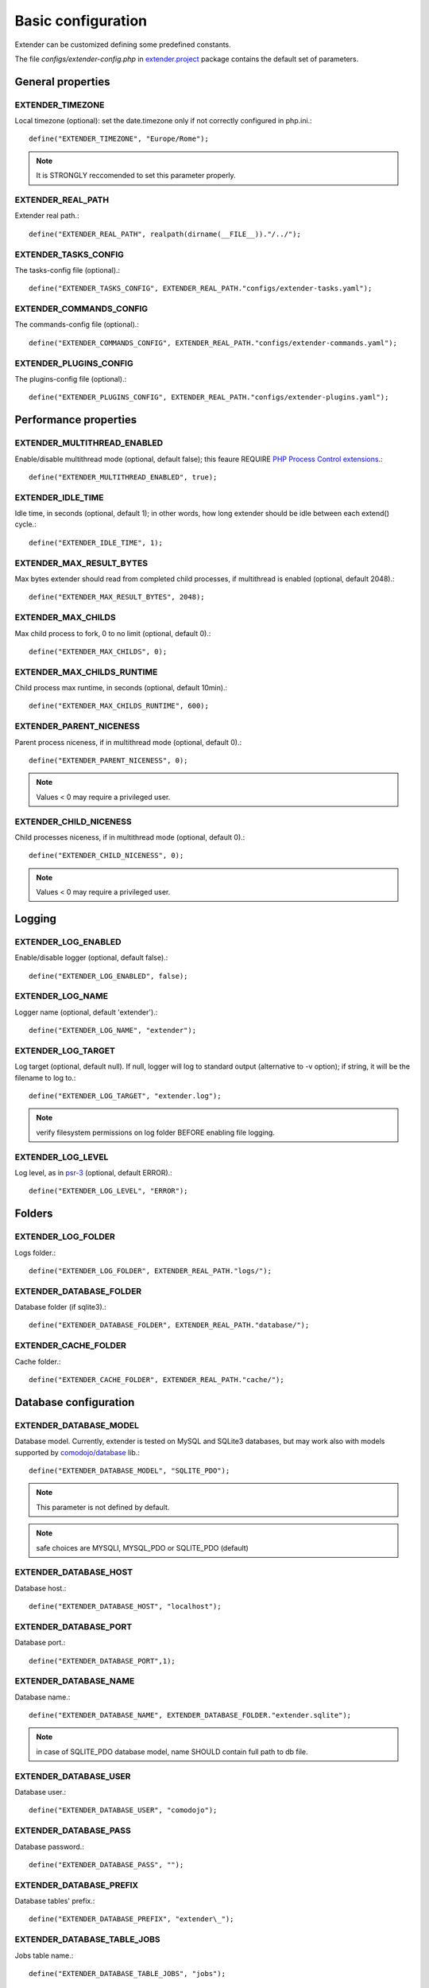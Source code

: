 Basic configuration
===================

.. highlight:: php

.. _extender.project: https://github.com/comodojo/extender.project
.. _PHP Process Control extensions: http://php.net/manual/en/refs.fileprocess.process.php
.. _psr-3: http://www.php-fig.org/psr/psr-3/
.. _comodojo/database: https://github.com/comodojo/database

Extender can be customized defining some predefined constants.

The file `configs/extender-config.php` in `extender.project`_ package contains the default set of parameters.

General properties
******************

EXTENDER_TIMEZONE
"""""""""""""""""
Local timezone (optional): set the date.timezone only if not correctly configured in php.ini.::

	define("EXTENDER_TIMEZONE", "Europe/Rome");

.. note:: It is STRONGLY reccomended to set this parameter properly.

EXTENDER_REAL_PATH
""""""""""""""""""
Extender real path.::

	define("EXTENDER_REAL_PATH", realpath(dirname(__FILE__))."/../");

EXTENDER_TASKS_CONFIG
"""""""""""""""""""""
The tasks-config file (optional).::

    define("EXTENDER_TASKS_CONFIG", EXTENDER_REAL_PATH."configs/extender-tasks.yaml");

EXTENDER_COMMANDS_CONFIG
""""""""""""""""""""""""
The commands-config file (optional).::

    define("EXTENDER_COMMANDS_CONFIG", EXTENDER_REAL_PATH."configs/extender-commands.yaml");

EXTENDER_PLUGINS_CONFIG
"""""""""""""""""""""""
The plugins-config file (optional).::

    define("EXTENDER_PLUGINS_CONFIG", EXTENDER_REAL_PATH."configs/extender-plugins.yaml");

Performance properties
**********************

EXTENDER_MULTITHREAD_ENABLED
""""""""""""""""""""""""""""
Enable/disable multithread mode (optional, default false); this feaure REQUIRE `PHP Process Control extensions`_.::

	define("EXTENDER_MULTITHREAD_ENABLED", true);

EXTENDER_IDLE_TIME
""""""""""""""""""
Idle time, in seconds (optional, default 1); in other words, how long extender should be idle between each extend() cycle.::

	define("EXTENDER_IDLE_TIME", 1);

EXTENDER_MAX_RESULT_BYTES
"""""""""""""""""""""""""
Max bytes extender should read from completed child processes, if multithread is enabled (optional, default 2048).::

	define("EXTENDER_MAX_RESULT_BYTES", 2048);

EXTENDER_MAX_CHILDS
"""""""""""""""""""
Max child process to fork, 0 to no limit (optional, default 0).::

	define("EXTENDER_MAX_CHILDS", 0);

EXTENDER_MAX_CHILDS_RUNTIME
"""""""""""""""""""""""""""
Child process max runtime, in seconds (optional, default 10min).::

	define("EXTENDER_MAX_CHILDS_RUNTIME", 600);

EXTENDER_PARENT_NICENESS
""""""""""""""""""""""""
Parent process niceness, if in multithread mode (optional, default 0).::

	define("EXTENDER_PARENT_NICENESS", 0);

.. note:: Values < 0 may require a privileged user.

EXTENDER_CHILD_NICENESS
"""""""""""""""""""""""
Child processes niceness, if in multithread mode (optional, default 0).::

	define("EXTENDER_CHILD_NICENESS", 0);

.. note:: Values < 0 may require a privileged user.

Logging
*******

EXTENDER_LOG_ENABLED
""""""""""""""""""""
Enable/disable logger (optional, default false).::

	define("EXTENDER_LOG_ENABLED", false);

EXTENDER_LOG_NAME
"""""""""""""""""
Logger name (optional, default 'extender').::

	define("EXTENDER_LOG_NAME", "extender");

EXTENDER_LOG_TARGET
"""""""""""""""""""
Log target (optional, default null). If null, logger will log to standard output (alternative to -v option); if string, it will be the filename to log to.::

	define("EXTENDER_LOG_TARGET", "extender.log");

.. note:: verify filesystem permissions on log folder BEFORE enabling file logging.

EXTENDER_LOG_LEVEL
""""""""""""""""""
Log level, as in `psr-3`_ (optional, default ERROR).::

	define("EXTENDER_LOG_LEVEL", "ERROR");

Folders
*******

EXTENDER_LOG_FOLDER
"""""""""""""""""""
Logs folder.::

	define("EXTENDER_LOG_FOLDER", EXTENDER_REAL_PATH."logs/");

EXTENDER_DATABASE_FOLDER
""""""""""""""""""""""""
Database folder (if sqlite3).::

	define("EXTENDER_DATABASE_FOLDER", EXTENDER_REAL_PATH."database/");

EXTENDER_CACHE_FOLDER
"""""""""""""""""""""
Cache folder.::

	define("EXTENDER_CACHE_FOLDER", EXTENDER_REAL_PATH."cache/");

Database configuration
**********************

EXTENDER_DATABASE_MODEL
"""""""""""""""""""""""
Database model. Currently, extender is tested on MySQL and SQLite3 databases, but may work also with models supported by `comodojo/database`_ lib.::

	define("EXTENDER_DATABASE_MODEL", "SQLITE_PDO");


.. note:: This parameter is not defined by default.
.. note:: safe choices are MYSQLI, MYSQL_PDO or SQLITE_PDO (default)

EXTENDER_DATABASE_HOST
""""""""""""""""""""""
Database host.::

	define("EXTENDER_DATABASE_HOST", "localhost");

EXTENDER_DATABASE_PORT
""""""""""""""""""""""
Database port.::

	define("EXTENDER_DATABASE_PORT",1);

EXTENDER_DATABASE_NAME
""""""""""""""""""""""
Database name.::

	define("EXTENDER_DATABASE_NAME", EXTENDER_DATABASE_FOLDER."extender.sqlite");

.. note:: in case of SQLITE_PDO database model, name SHOULD contain full path to db file.

EXTENDER_DATABASE_USER
""""""""""""""""""""""
Database user.::

	define("EXTENDER_DATABASE_USER", "comodojo");

EXTENDER_DATABASE_PASS
""""""""""""""""""""""
Database password.::

	define("EXTENDER_DATABASE_PASS", "");

EXTENDER_DATABASE_PREFIX
""""""""""""""""""""""""
Database tables' prefix.::

	define("EXTENDER_DATABASE_PREFIX", "extender\_");

EXTENDER_DATABASE_TABLE_JOBS
""""""""""""""""""""""""""""
Jobs table name.::

	define("EXTENDER_DATABASE_TABLE_JOBS", "jobs");

EXTENDER_DATABASE_TABLE_WORKLOGS
""""""""""""""""""""""""""""""""
Worklogs table name.::

	define("EXTENDER_DATABASE_TABLE_WORKLOGS", "worklogs");

Customizing framework
*********************

EXTENDER_CUSTOM_DESCRIPTION
"""""""""""""""""""""""""""
Custom description to show in command line (optional).::

	define("EXTENDER_CUSTOM_DESCRIPTION", "My personalized version of extender");

EXTENDER_CUSTOM_ASCII
"""""""""""""""""""""
Custom fancy logo to show in command line (optional).::

	define("EXTENDER_CUSTOM_ASCII", "assets/logo.ascii");

EXTENDER_CUSTOM_VERSION
"""""""""""""""""""""""
Custom version to show in command line (optional).::

	define("EXTENDER_CUSTOM_VERSION", "1.2.3");

.. note:: This parameter is not defined by default.
